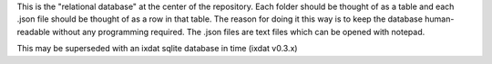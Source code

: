This is the "relational database" at the center of the repository. Each folder should
be thought of as a table and each .json file should be thought of as a row in that table.
The reason for doing it this way is to keep the database human-readable without any
programming required. The .json files are text files which can be opened with notepad.

This may be superseded with an ixdat sqlite database in time (ixdat v0.3.x)